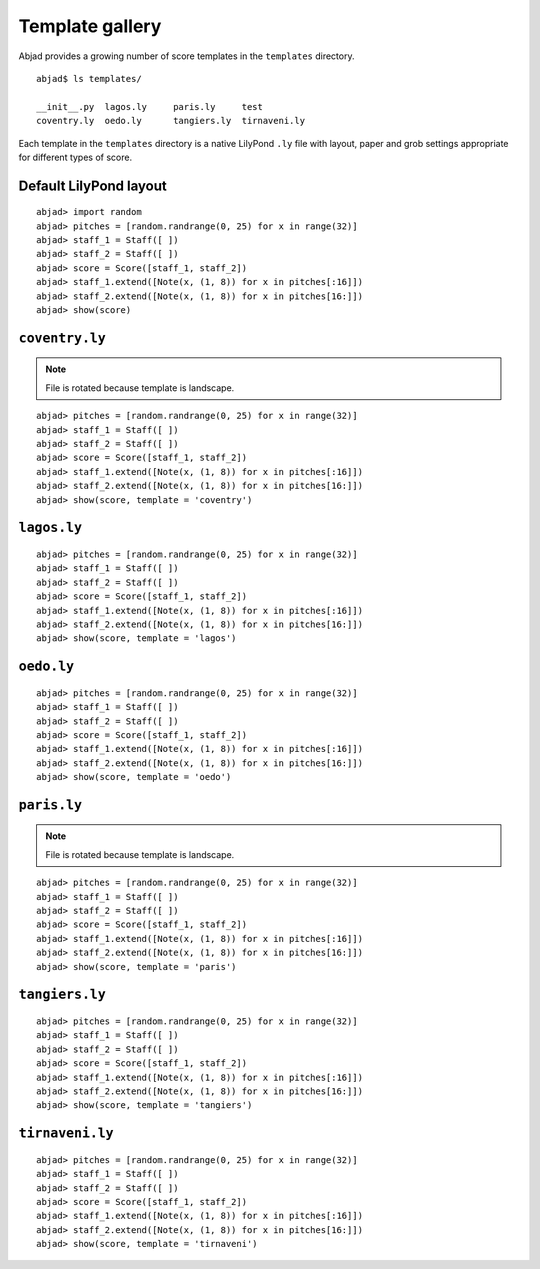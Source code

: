 Template gallery
================

Abjad provides a growing number of score templates in the ``templates``
directory. ::

   abjad$ ls templates/

   __init__.py  lagos.ly     paris.ly     test
   coventry.ly  oedo.ly      tangiers.ly  tirnaveni.ly

Each template in the ``templates`` directory is a native LilyPond ``.ly``
file with layout, paper and grob settings appropriate for different
types of score.


Default LilyPond layout
-----------------------

::

	abjad> import random
	abjad> pitches = [random.randrange(0, 25) for x in range(32)]
	abjad> staff_1 = Staff([ ])
	abjad> staff_2 = Staff([ ])
	abjad> score = Score([staff_1, staff_2])
	abjad> staff_1.extend([Note(x, (1, 8)) for x in pitches[:16]])
	abjad> staff_2.extend([Note(x, (1, 8)) for x in pitches[16:]])
	abjad> show(score)

.. image:: images/default.png


``coventry.ly``
---------------

.. note:: File is rotated because template is landscape.

::

	abjad> pitches = [random.randrange(0, 25) for x in range(32)]
	abjad> staff_1 = Staff([ ])
	abjad> staff_2 = Staff([ ])
	abjad> score = Score([staff_1, staff_2])
	abjad> staff_1.extend([Note(x, (1, 8)) for x in pitches[:16]])
	abjad> staff_2.extend([Note(x, (1, 8)) for x in pitches[16:]])
	abjad> show(score, template = 'coventry')

.. image:: images/_coventry.png


``lagos.ly``
------------

::

	abjad> pitches = [random.randrange(0, 25) for x in range(32)]
	abjad> staff_1 = Staff([ ])
	abjad> staff_2 = Staff([ ])
	abjad> score = Score([staff_1, staff_2])
	abjad> staff_1.extend([Note(x, (1, 8)) for x in pitches[:16]])
	abjad> staff_2.extend([Note(x, (1, 8)) for x in pitches[16:]])
	abjad> show(score, template = 'lagos')

.. image:: images/_lagos.png


``oedo.ly``
-----------

::

	abjad> pitches = [random.randrange(0, 25) for x in range(32)]
	abjad> staff_1 = Staff([ ])
	abjad> staff_2 = Staff([ ])
	abjad> score = Score([staff_1, staff_2])
	abjad> staff_1.extend([Note(x, (1, 8)) for x in pitches[:16]])
	abjad> staff_2.extend([Note(x, (1, 8)) for x in pitches[16:]])
	abjad> show(score, template = 'oedo')

.. image:: images/_oedo.png


``paris.ly``
------------

.. note:: File is rotated because template is landscape.

::

	abjad> pitches = [random.randrange(0, 25) for x in range(32)]
	abjad> staff_1 = Staff([ ])
	abjad> staff_2 = Staff([ ])
	abjad> score = Score([staff_1, staff_2])
	abjad> staff_1.extend([Note(x, (1, 8)) for x in pitches[:16]])
	abjad> staff_2.extend([Note(x, (1, 8)) for x in pitches[16:]])
	abjad> show(score, template = 'paris')

.. image:: images/_paris.png


``tangiers.ly``
---------------

::

	abjad> pitches = [random.randrange(0, 25) for x in range(32)]
	abjad> staff_1 = Staff([ ])
	abjad> staff_2 = Staff([ ])
	abjad> score = Score([staff_1, staff_2])
	abjad> staff_1.extend([Note(x, (1, 8)) for x in pitches[:16]])
	abjad> staff_2.extend([Note(x, (1, 8)) for x in pitches[16:]])
	abjad> show(score, template = 'tangiers')

.. image:: images/_tangiers.png


``tirnaveni.ly``
----------------

::

	abjad> pitches = [random.randrange(0, 25) for x in range(32)]
	abjad> staff_1 = Staff([ ])
	abjad> staff_2 = Staff([ ])
	abjad> score = Score([staff_1, staff_2])
	abjad> staff_1.extend([Note(x, (1, 8)) for x in pitches[:16]])
	abjad> staff_2.extend([Note(x, (1, 8)) for x in pitches[16:]])
	abjad> show(score, template = 'tirnaveni')

.. image:: images/_tirnaveni.png


.. todo:: Teach ``abjad-book`` to recognize and rotate landscape images.

.. todo:: More whitespace between sections.

.. todo:: More complex comparison score with notes, rests, chords,
   tuplets and line breaks.
